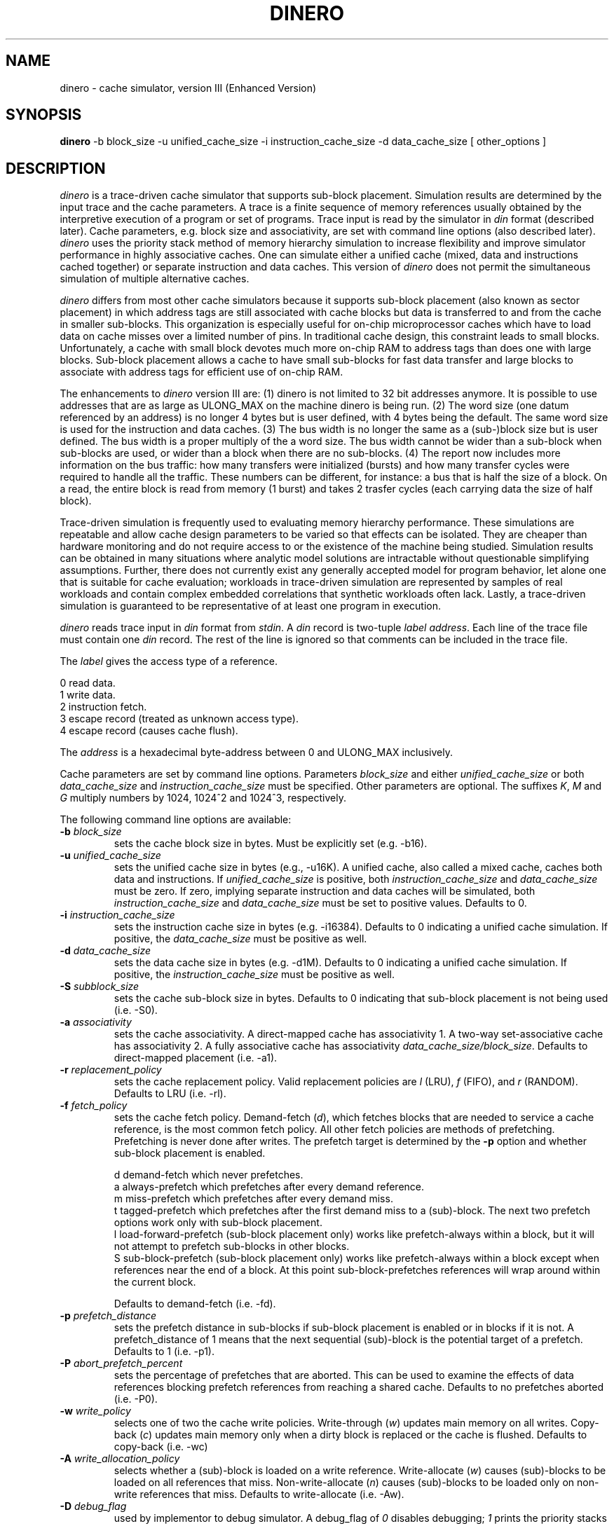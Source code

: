 .TH DINERO 1
\"
\" dinero man page version 3.1 released 8/7/85.
\" Enhanced Version released Sep. 1997. 
\"
.UC 4
.SH NAME
dinero \- cache simulator, version III (Enhanced Version)
.SH SYNOPSIS
.B dinero
-b block_size -u unified_cache_size -i instruction_cache_size -d data_cache_size [ other_options ]
.SH DESCRIPTION
.I dinero
is a trace-driven cache simulator that supports sub-block placement.
Simulation results are determined by the input trace and the cache
parameters.
A trace is a finite sequence of memory references
usually obtained by the interpretive execution of a program or set of programs.
Trace input is read by the simulator
in 
.I din
format (described later).
Cache parameters, e.g. block size and associativity, are set with
command line options (also described later).
.I dinero
uses the priority stack
method of memory hierarchy simulation to increase flexibility
and improve simulator performance in highly associative caches.
One can simulate either a unified cache (mixed, data and instructions
cached together) or separate instruction and data caches.
This version of
.I dinero
does not permit the simultaneous simulation of multiple alternative caches.
.PP
.I dinero
differs from most other cache simulators because it supports
sub-block placement (also known as sector placement) in which address tags
are still associated with cache blocks but data is transferred
to and from the cache in smaller sub-blocks.
This organization is especially useful for
on-chip microprocessor caches which have to load data 
on cache misses over a limited number of pins.
In traditional cache design, this constraint leads to small blocks.
Unfortunately, a cache with small block devotes much more on-chip
RAM to address tags than does one with large blocks.
Sub-block placement allows a cache to have 
small sub-blocks for fast data transfer 
and large blocks to associate with address tags for efficient use of
on-chip RAM.
.PP
The enhancements to
.I dinero
version III are:
(1) dinero is not limited to 32 bit addresses anymore. It is possible to use addresses that are as large as ULONG_MAX on the machine dinero is being run.
(2) The word size (one datum referenced by an address) is no longer 4 bytes but is user defined, with 4 bytes being the default. The same word size is used for the instruction and data caches.
(3) The bus width is no longer the same as a (sub-)block size but is user defined. The bus width is a proper multiply of the a word size. The bus width cannot be wider than a sub-block when sub-blocks are used, or wider than a block when there are no sub-blocks.
(4) The report now includes more information on the bus traffic: how many transfers were initialized (bursts) and how many transfer cycles were required to handle all the traffic. These numbers can be different, for instance: a bus that is half the size of a block. On a read, the entire block is read from memory (1 burst) and takes 2 trasfer cycles (each carrying data the size of half block).
.PP
Trace-driven simulation is frequently used to 
evaluating memory hierarchy performance.
These simulations are repeatable and allow
cache design parameters to be varied
so that effects can be isolated.
They are cheaper than hardware monitoring and do not
require access to or the existence of the machine being studied.
Simulation results can be obtained in many situations where analytic model
solutions are intractable without questionable simplifying assumptions.
Further, there does not currently exist any generally accepted model
for program behavior, let alone one that is suitable for cache
evaluation; workloads in trace-driven simulation
are represented by samples of real workloads and contain complex
embedded correlations that synthetic workloads often lack.
Lastly, a trace-driven simulation is guaranteed to be
representative of at least one program in execution.
.PP
.I dinero
reads trace input in
.I din
format from
.IR stdin .
A
.I din 
record is two-tuple
.I label
.IR address .
Each line of the trace file must contain one 
.I din
record.
The rest of the line is ignored so that comments can be included
in the trace file.
.PP
The
.I label
gives the access type of a reference.
.br

    0  read data.
    1  write data.
    2  instruction fetch.
    3  escape record (treated as unknown access type).
    4  escape record (causes cache flush).
.PP
The
.I address
is a hexadecimal byte-address between 0 and ULONG_MAX inclusively.
.PP
Cache parameters are set by command line options.
Parameters
.I block_size
and either
.I unified_cache_size
or both
.I data_cache_size
and
.I instruction_cache_size
must be specified.
Other parameters are optional.
The suffixes
.IR K ,
.I M
and
.I G
multiply numbers by 1024, 1024^2 and 1024^3, respectively.
.PP
The following command line options are available:
.TP
.BI \-b " block_size"
sets the cache block size in bytes.
Must be explicitly set (e.g. -b16).
.TP
.BI \-u " unified_cache_size"
sets the unified cache size in bytes (e.g., -u16K).
A unified cache, also called a mixed cache,
caches both data and instructions.
If
.I unified_cache_size 
is positive, both
.I instruction_cache_size 
and
.I data_cache_size 
must be zero.
If zero, implying separate instruction and data caches
will be simulated, both
.I instruction_cache_size 
and
.I data_cache_size 
must be set to positive values.
Defaults to 0.
.TP
.BI \-i " instruction_cache_size"
sets the instruction cache size in bytes (e.g. -i16384).
Defaults to 0 indicating a unified cache simulation.
If positive, the
.I data_cache_size 
must be positive as well.
.TP
.BI \-d " data_cache_size"
sets the data cache size in bytes (e.g. -d1M).
Defaults to 0 indicating a unified cache simulation.
If positive, the
.I instruction_cache_size 
must be positive as well.
.TP
.BI \-S " subblock_size"
sets the cache sub-block size in bytes.
Defaults to 0 indicating that sub-block placement is not being used (i.e. -S0).
.TP
.BI \-a " associativity"
sets the cache associativity.  A direct-mapped cache has associativity 1.
A two-way set-associative cache has associativity 2.  A fully associative
cache has associativity
.IR data_cache_size/block_size .
Defaults to direct-mapped placement (i.e. -a1).
.TP
.BI \-r " replacement_policy"
sets the cache replacement policy.
Valid replacement policies are
.I l
(LRU), 
.I f
(FIFO),
and 
.I r
(RANDOM).
Defaults to LRU (i.e. -rl).
.TP
.BI \-f " fetch_policy"
sets the cache fetch policy.
Demand-fetch (\fId\fR), which
fetches blocks that are needed to service a cache reference,
is the most common fetch policy.
All other fetch policies are methods of prefetching.
Prefetching is never done after writes.
The prefetch target is determined by the 
.B \-p
option and whether sub-block placement is enabled.
.br

    d  demand-fetch which never prefetches.
    a  always-prefetch which prefetches after every demand reference.
    m  miss-prefetch which prefetches after every demand miss.
    t  tagged-prefetch which prefetches after the first demand miss to a (sub)-block.
The next two prefetch options work only with sub-block placement.
    l  load-forward-prefetch (sub-block placement only) works like prefetch-always within a block, but it will not attempt to prefetch sub-blocks in other blocks.
    S  sub-block-prefetch (sub-block placement only) works like prefetch-always within a block except when references near the end of a block.  At this point sub-block-prefetches references will wrap around within the current block.

Defaults to demand-fetch (i.e. -fd).
.TP
.BI \-p " prefetch_distance"
sets the prefetch distance in sub-blocks if sub-block placement is enabled
or in blocks if it is not.
A prefetch_distance of 1 means that the next sequential (sub)-block is 
the potential target of a prefetch.
Defaults to 1 (i.e. -p1).
.TP
.BI \-P " abort_prefetch_percent"
sets the percentage of prefetches that are aborted.
This can be used to examine the effects of data references 
blocking prefetch references from reaching a shared cache.
Defaults to no prefetches aborted (i.e. -P0).
.TP
.BI \-w " write_policy"
selects one of two the cache write policies.
Write-through (\fIw\fR)
updates main memory on all writes.
Copy-back (\fIc\fR)
updates main memory only when a dirty block is replaced or the cache
is flushed.
Defaults to copy-back (i.e. -wc)
.TP
.BI \-A " write_allocation_policy"
selects whether a (sub)-block is loaded on a write reference.
Write-allocate (\fIw\fR)
causes (sub)-blocks to be loaded on all references that miss.
Non-write-allocate (\fIn\fR)
causes (sub)-blocks to be loaded only on non-write references that miss.
Defaults to write-allocate (i.e. -Aw).
.TP
.BI \-D " debug_flag"
used by implementor to debug simulator.
A debug_flag of
.I 0 
disables debugging;
.I 1
prints the priority stacks after every reference;  and
.I 2
prints the priority stacks and performance metrics after every reference.
Debugging information may be useful to the user to 
understand the precise meaning  of all cache parameter settings.
Defaults to no-debug (i.e. -D0).
.TP
.BI \-o " output_style"
sets the output style.
Terse-output (\fI0\fR)
prints results only at the end of the simulation run.
Verbose-output (\fI1\fR)
prints results at half-million reference increments and
at the end of the simulation run.
Bus-output (\fI2\fR)
prints an output record for every memory bus transfer.
Bus_and_snoop-output (\fI3\fR)
prints an output record for every memory bus transfer and clean sub-block
that is replaced.
Defaults to terse-output (i.e. -o0).
For bus-output, each bus record is a six-tuple:
.br

.I BUS2 
are four literal characters to start bus record
.br
.I access
is the access type (
.I r
for a bus-read,
.I w
for a bus-write,
.I p
for a bus-prefetch,
.I s
for snoop activity (output style 3 only).
.br
.I size
is the transfer size in bytes
.br
.I address
is a hexadecimal byte-address between 0 and ULONG_MAX inclusively
.br
.I reference_count
is the number of demand references since the last bus transfer
.br
.I instruction_count
is the number of demand instruction fetches since the last bus transfer
.TP
.BI \-Z " skip_count"
sets the number of trace references to be skipped before beginning
cache simulation.
Defaults to none (i.e. -Z0).
.TP
.BI \-z " maximum_count"
sets the maximum number of trace references to be processed 
after skipping the trace references specified by 
.I skip_count .
Note, references generated by the simulator not read from the trace
(e.g. prefetch references) are not included in this count.
Defaults to 10 million (i.e. -z10000000).
.TP
.BI \-Q " flush_count"
sets the number of references between cache flushes. 
Can be used to crudely simulate multiprogramming.
Defaults to no flushing (i.e. -Q0).
.TP
.BI \-W " word_size"
sets the data word size in bytes. The default is 4 bytes, 32bits, (i.e. -W4). A word size is the number of bytes that are referenced by a single address. When a word is smaller than the bus width, several words are read on a fetch to fill up a (sub-)block in the cache. The same word size is used in both instruction and data cahces.

.TP
.BI \-B " bus_width"
sets the bus width size in bytes. The width should be a proper multiply of the word size. When sub-blocks are used, the bus width cannot be wider than a sub-block size. When no sub-blocks are defined, the bus width cannot be wider than the block size. The default value for is a sub-block size when sub-blocks are defined or a block size when no sub-blocks are defined.

.SH FILES
.ta 1.5i
.I doc.h
contains additional programmer documentation.
.SH "SEE ALSO"
.br
Mark D. Hill and Alan Jay Smith,
.IR "Experimental Evaluation of On-Chip Microprocessor Cache Memories" ,
.IR "Proc. Eleventh International Symposium on Computer Architecture" ,
June 1984, Ann Arbor, MI.

Alan Jay Smith,
.IR "Cache Memories" ,
.IR "Computing Surveys" ,
14-3, September 1982.
.SH BUGS
Not all combination of options have been thoroughly tested.
.SH AUTHOR
.nf
Mark D. Hill
Computer Sciences Dept.
1210 West Dayton St.
Univ. of Wisconsin
Madison, WI 53706

markhill@cs.wisc.edu

.SH REVISED
.nf
Nitzan Weinberg
Electrical and Computer Engineering Dept.
Carnegie Mellon University
5000 Forbes Ave.
Pittsburgh, PA 15213

nitzan@andrew.cmu.edu

.fi

